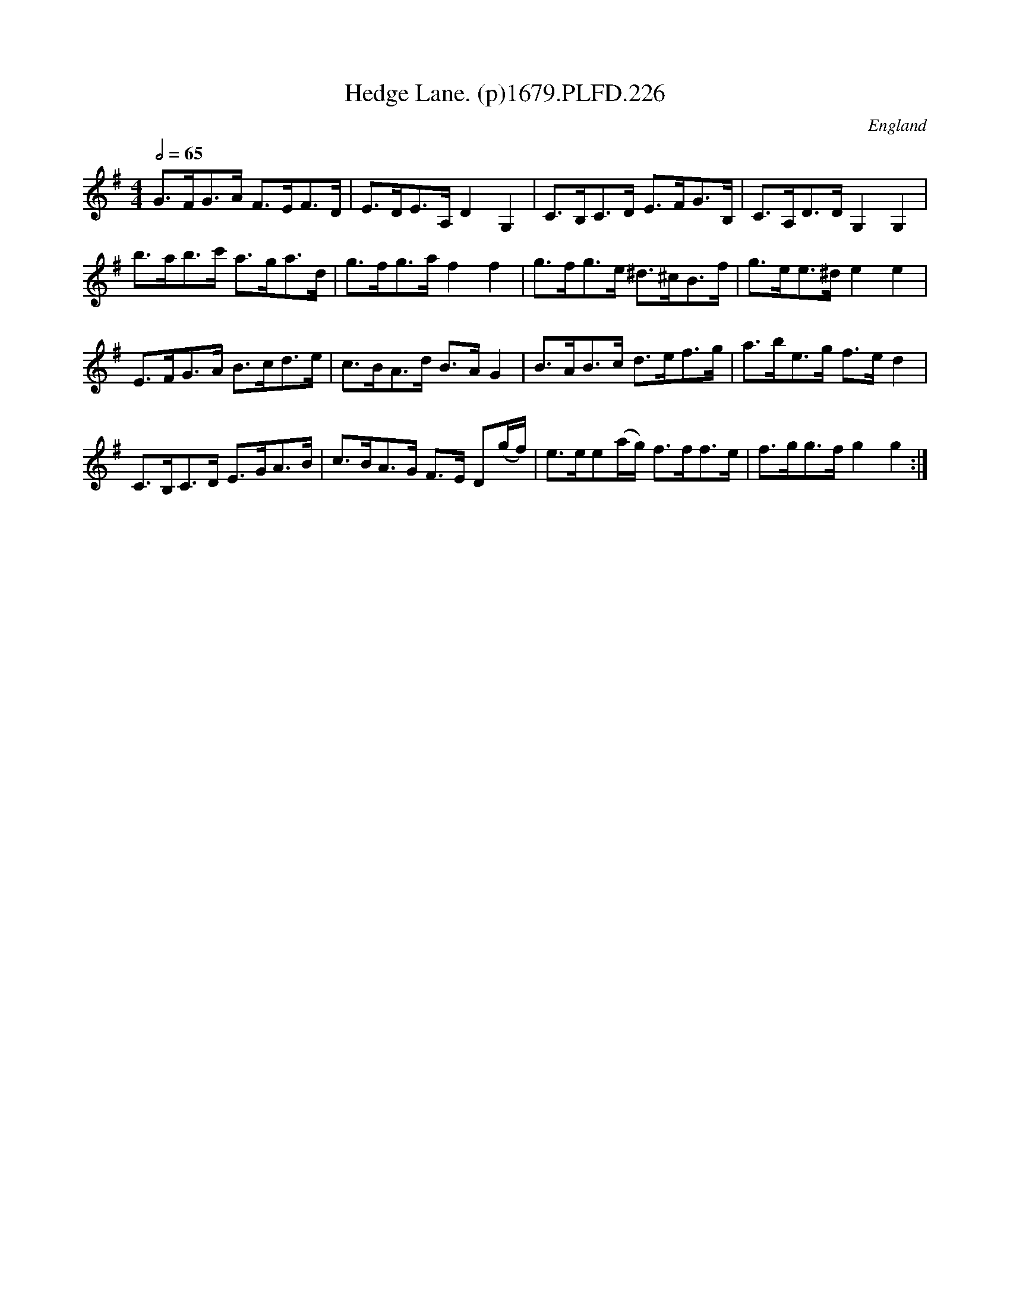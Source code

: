 X:226
T:Hedge Lane. (p)1679.PLFD.226
M:4/4
L:1/8
Q:1/2=65
S:Playford, Dancing Master,6th Ed.,1679
O:England
H:1679.
Z:Chris Partington.
K:G
G>FG>A F>EF>D|E>DE>A,D2G,2|C>B,C>D E>FG>B,|C>A,D>DG,2G,2|
b>ab>c' a>ga>d|g>fg>af2f2|g>fg>e ^d>^cB>f|g>ee>^de2e2|
E>FG>A B>cd>e|c>BA>d B>AG2|B>AB>c d>ef>g|a>be>g f>ed2|
C>B,C>D E>GA>B|c>BA>G F>E D(g/f/)|e>ee(a/g/) f>ff>e|f>gg>fg2g2:|
